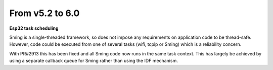 From v5.2 to 6.0
================

.. highlight:: c++

**Esp32 task scheduling**

Sming is a single-threaded framework, so does not impose any requirements on application code to be thread-safe.
However, code could be executed from one of several tasks (wifi, tcpip or Sming) which is a reliability concern.

With PR#2913 this has been fixed and all Sming code now runs in the same task context.
This has largely be achieved by using a separate callback queue for Sming rather than using the IDF mechanism.
